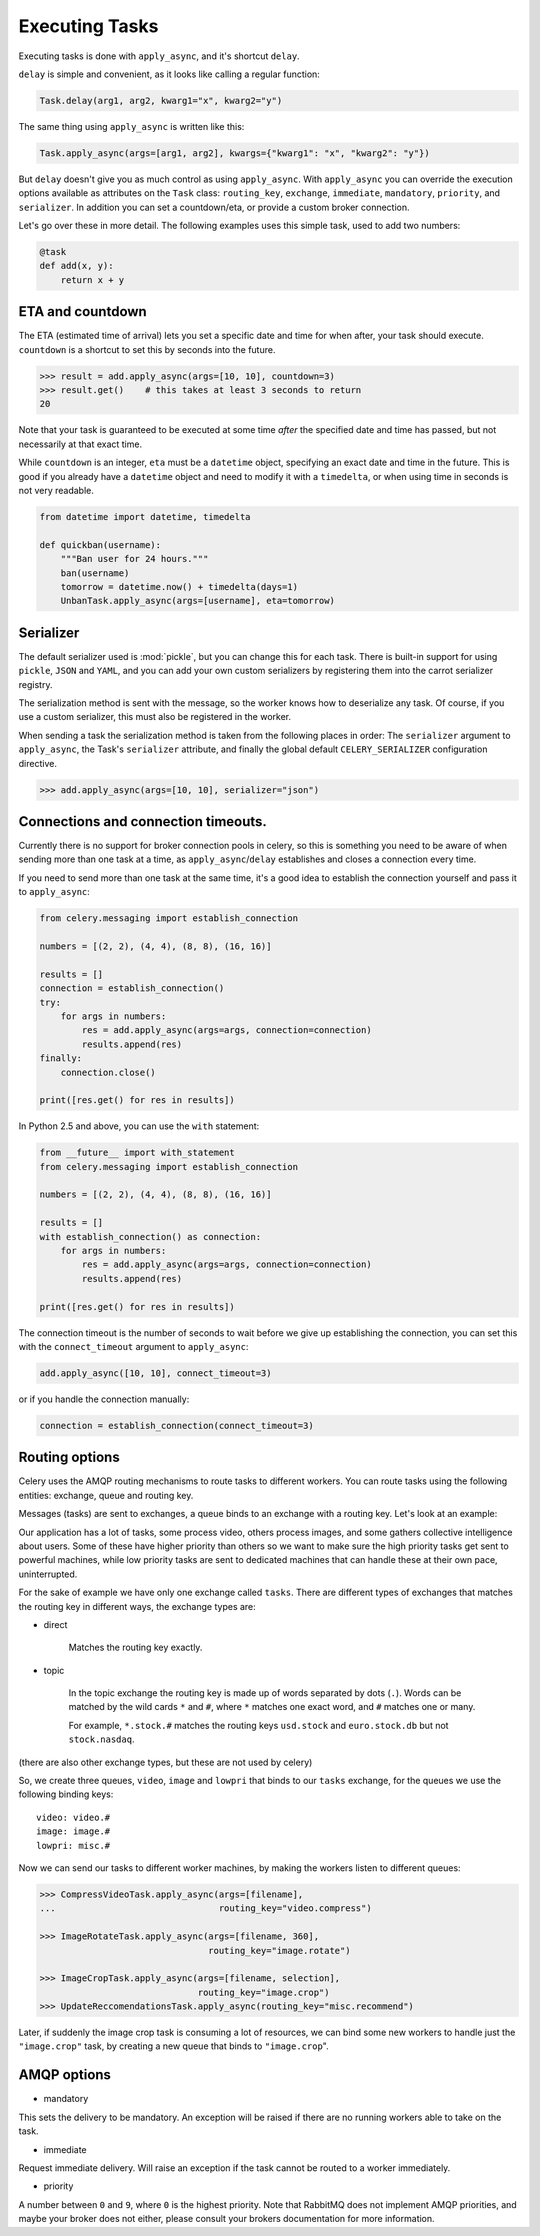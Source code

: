 =================
 Executing Tasks
=================

Executing tasks is done with ``apply_async``, and it's shortcut ``delay``.

``delay`` is simple and convenient, as it looks like calling a regular
function:

.. code-block:: python

    Task.delay(arg1, arg2, kwarg1="x", kwarg2="y")

The same thing using ``apply_async`` is written like this:

.. code-block:: python

    Task.apply_async(args=[arg1, arg2], kwargs={"kwarg1": "x", "kwarg2": "y"})

But ``delay`` doesn't give you as much control as using ``apply_async``.
With ``apply_async`` you can override the execution options available as attributes on
the ``Task`` class: ``routing_key``, ``exchange``, ``immediate``, ``mandatory``,
``priority``, and ``serializer``.  In addition you can set a countdown/eta, or provide
a custom broker connection.

Let's go over these in more detail. The following examples uses this simple
task, used to add two numbers:

.. code-block:: python

    @task
    def add(x, y):
        return x + y


ETA and countdown
-----------------

The ETA (estimated time of arrival) lets you set a specific date and time for
when after, your task should execute. ``countdown`` is a shortcut to set this
by seconds into the future.

.. code-block:: python

    >>> result = add.apply_async(args=[10, 10], countdown=3)
    >>> result.get()    # this takes at least 3 seconds to return
    20

Note that your task is guaranteed to be executed at some time *after* the
specified date and time has passed, but not necessarily at that exact time.

While ``countdown`` is an integer, ``eta`` must be a ``datetime`` object,
specifying an exact date and time in the future. This is good if you already
have a ``datetime`` object and need to modify it with a ``timedelta``, or when
using time in seconds is not very readable.

.. code-block:: python

    from datetime import datetime, timedelta

    def quickban(username):
        """Ban user for 24 hours."""
        ban(username)
        tomorrow = datetime.now() + timedelta(days=1)
        UnbanTask.apply_async(args=[username], eta=tomorrow)


Serializer
----------

The default serializer used is :mod:`pickle`, but you can change this for each
task. There is built-in support for using ``pickle``, ``JSON`` and ``YAML``,
and you can add your own custom serializers by registering them into the
carrot serializer registry.

The serialization method is sent with the message, so the worker knows how to
deserialize any task. Of course, if you use a custom serializer, this must
also be registered in the worker.

When sending a task the serialization method is taken from the following
places in order: The ``serializer`` argument to ``apply_async``, the
Task's ``serializer`` attribute, and finally the global default ``CELERY_SERIALIZER``
configuration directive.

.. code-block:: python

    >>> add.apply_async(args=[10, 10], serializer="json")

Connections and connection timeouts.
------------------------------------

Currently there is no support for broker connection pools in celery,
so this is something you need to be aware of when sending more than
one task at a time, as ``apply_async``/``delay`` establishes and
closes a connection every time.

If you need to send more than one task at the same time, it's a good idea to
establish the connection yourself and pass it to ``apply_async``:

.. code-block:: python

    from celery.messaging import establish_connection

    numbers = [(2, 2), (4, 4), (8, 8), (16, 16)]

    results = []
    connection = establish_connection()
    try:
        for args in numbers:
            res = add.apply_async(args=args, connection=connection)
            results.append(res)
    finally:
        connection.close()

    print([res.get() for res in results])


In Python 2.5 and above, you can use the ``with`` statement:

.. code-block:: python

    from __future__ import with_statement
    from celery.messaging import establish_connection

    numbers = [(2, 2), (4, 4), (8, 8), (16, 16)]

    results = []
    with establish_connection() as connection:
        for args in numbers:
            res = add.apply_async(args=args, connection=connection)
            results.append(res)

    print([res.get() for res in results])

The connection timeout is the number of seconds to wait before we give up
establishing the connection, you can set this with the ``connect_timeout``
argument to ``apply_async``:

.. code-block:: python

    add.apply_async([10, 10], connect_timeout=3)

or if you handle the connection manually:

.. code-block:: python

    connection = establish_connection(connect_timeout=3)


Routing options
---------------

Celery uses the AMQP routing mechanisms to route tasks to different workers.
You can route tasks using the following entities: exchange, queue and routing key.

Messages (tasks) are sent to exchanges, a queue binds to an exchange with a
routing key. Let's look at an example:

Our application has a lot of tasks, some process video, others process images,
and some gathers collective intelligence about users. Some of these have
higher priority than others so we want to make sure the high priority tasks
get sent to powerful machines, while low priority tasks are sent to dedicated
machines that can handle these at their own pace, uninterrupted.

For the sake of example we have only one exchange called ``tasks``.
There are different types of exchanges that matches the routing key in
different ways, the exchange types are:

* direct

    Matches the routing key exactly.

* topic

    In the topic exchange the routing key is made up of words separated by dots (``.``).
    Words can be matched by the wild cards ``*`` and ``#``, where ``*`` matches one
    exact word, and ``#`` matches one or many.

    For example, ``*.stock.#`` matches the routing keys ``usd.stock`` and
    ``euro.stock.db`` but not ``stock.nasdaq``.

(there are also other exchange types, but these are not used by celery)

So, we create three queues, ``video``, ``image`` and ``lowpri`` that binds to
our ``tasks`` exchange, for the queues we use the following binding keys::

    video: video.#
    image: image.#
    lowpri: misc.#

Now we can send our tasks to different worker machines, by making the workers
listen to different queues:

.. code-block:: python

    >>> CompressVideoTask.apply_async(args=[filename],
    ...                               routing_key="video.compress")

    >>> ImageRotateTask.apply_async(args=[filename, 360],
                                    routing_key="image.rotate")

    >>> ImageCropTask.apply_async(args=[filename, selection],
                                  routing_key="image.crop")
    >>> UpdateReccomendationsTask.apply_async(routing_key="misc.recommend")


Later, if suddenly the image crop task is consuming a lot of resources,
we can bind some new workers to handle just the ``"image.crop"`` task,
by creating a new queue that binds to ``"image.crop``".


AMQP options
------------

* mandatory

This sets the delivery to be mandatory. An exception will be raised
if there are no running workers able to take on the task.

* immediate

Request immediate delivery. Will raise an exception
if the task cannot be routed to a worker immediately.

* priority

A number between ``0`` and ``9``, where ``0`` is the highest priority.
Note that RabbitMQ does not implement AMQP priorities, and maybe your broker
does not either, please consult your brokers documentation for more
information.
